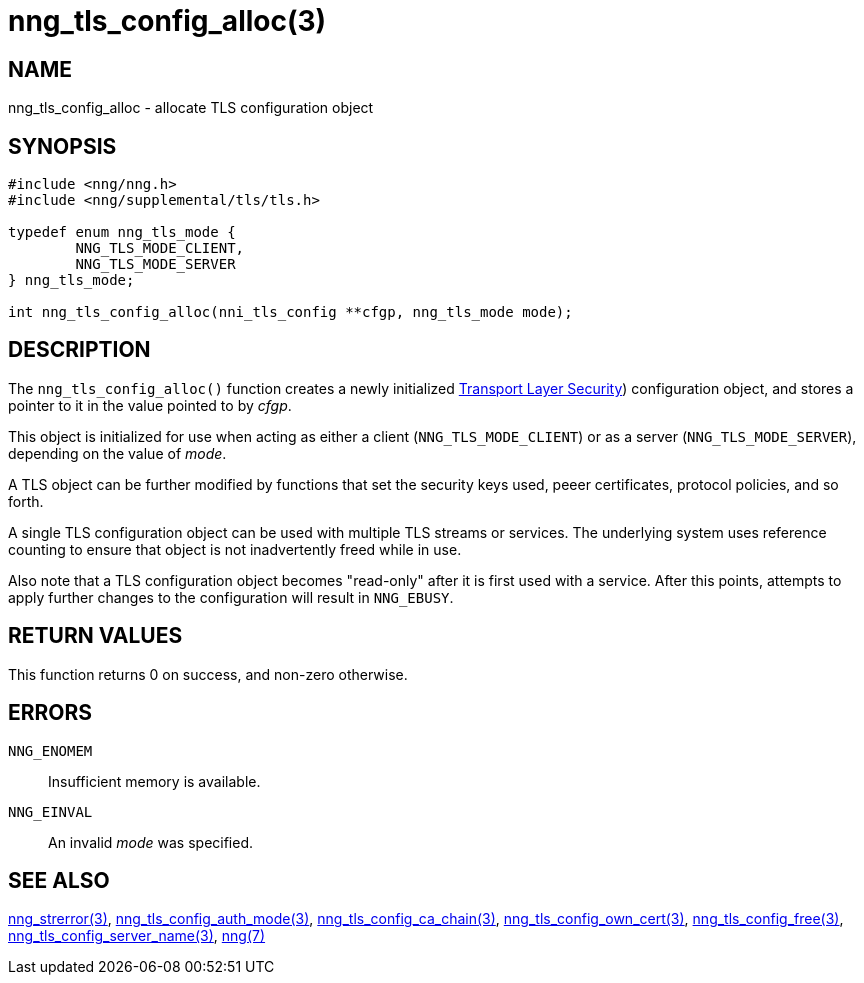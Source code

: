 = nng_tls_config_alloc(3)
//
// Copyright 2018 Staysail Systems, Inc. <info@staysail.tech>
// Copyright 2018 Capitar IT Group BV <info@capitar.com>
//
// This document is supplied under the terms of the MIT License, a
// copy of which should be located in the distribution where this
// file was obtained (LICENSE.txt).  A copy of the license may also be
// found online at https://opensource.org/licenses/MIT.
//

== NAME

nng_tls_config_alloc - allocate TLS configuration object

== SYNOPSIS

[source, c]
-----------
#include <nng/nng.h>
#include <nng/supplemental/tls/tls.h>

typedef enum nng_tls_mode {
        NNG_TLS_MODE_CLIENT,
        NNG_TLS_MODE_SERVER
} nng_tls_mode;

int nng_tls_config_alloc(nni_tls_config **cfgp, nng_tls_mode mode);
-----------

== DESCRIPTION

The `nng_tls_config_alloc()` function creates a newly initialized
https://tools.ietf.org/html/rfc5246[Transport Layer Security])
configuration object, and stores a pointer to it in the value pointed
to by _cfgp_.

This object is initialized for use when acting as either a
client (`NNG_TLS_MODE_CLIENT`) or as a server (`NNG_TLS_MODE_SERVER`),
depending on the value of _mode_.

A TLS object can be further modified by functions that set the security
keys used, peeer certificates, protocol policies, and so forth.

A single TLS configuration object can be used with multiple TLS streams
or services.  The underlying system uses reference counting to ensure
that object is not inadvertently freed while in use.

Also note that a TLS configuration object becomes "read-only" after it
is first used with a service.  After this points, attempts to apply
further changes to the configuration will result in `NNG_EBUSY`.


== RETURN VALUES

This function returns 0 on success, and non-zero otherwise.

== ERRORS

`NNG_ENOMEM`:: Insufficient memory is available.
`NNG_EINVAL`:: An invalid _mode_ was specified.

== SEE ALSO

<<nng_strerror#,nng_strerror(3)>>,
<<nng_tls_config_auth_mode#,nng_tls_config_auth_mode(3)>>,
<<nng_tls_config_ca_chain#,nng_tls_config_ca_chain(3)>>,
<<nng_tls_config_own_cert#,nng_tls_config_own_cert(3)>>,
<<nng_tls_config_free#,nng_tls_config_free(3)>>,
<<nng_tls_config_server_name#,nng_tls_config_server_name(3)>>,
<<nng#,nng(7)>>
